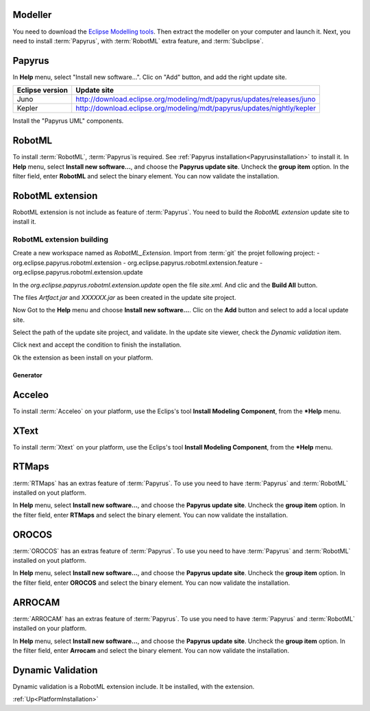 
Modeller
********

You need to download the `Eclipse Modelling tools <http://www.eclipse.org/downloads/packages/eclipse-modeling-tools/keplersr1>`_.
Then extract the modeller on your computer and launch it.
Next, you need to install :term:`Papyrus`, with :term:`RobotML` extra feature, and :term:`Subclipse`.

.. _Papyrusinstallation:

Papyrus
*******

In **Help** menu, select "Install new software...". Clic on "Add" button, and add the right update site.

================= ========================================================================= 
 Eclipse version   Update site
================= =========================================================================
 Juno              http://download.eclipse.org/modeling/mdt/papyrus/updates/releases/juno
 Kepler            http://download.eclipse.org/modeling/mdt/papyrus/updates/nightly/kepler
================= =========================================================================
 
Install the "Papyrus UML" components.

.. _RobotMLInstallation:

RobotML
*******

To install :term:`RobotML`, :term:`Papyrus`is required. See :ref:`Papyrus installation<Papyrusinstallation>` to install it.
In **Help** menu, select **Install new software...**, and choose the **Papyrus update site**. Uncheck the **group item** option.
In the filter field, enter **RobotML** and select the binary element. You can now validate the installation.

.. _RobotMLExtensionInstallation:

RobotML extension
*****************
RobotML extension is not include as feature of :term:`Papyrus`. You need to build the *RobotML extension* update site to install it.

RobotML extension building
''''''''''''''''''''''''''

Create a new workspace named as *RobotML_Extension*. Import from :term:`git` the projet following project:
- org.eclipse.papyrus.robotml.extension
- org.eclipse.papyrus.robotml.extension.feature
- org.eclipse.papyrus.robotml.extension.update

In the *org.eclipse.papyrus.robotml.extension.update* open the file *site.xml*. And clic and the **Build All** button.

.. comment
   image:: images/robotml_extension_build.png
   align: center
   alt: RobotML extension building.

The files *Artfact.jar* and *XXXXXX.jar* as been created in the update site project.

Now Got to the **Help** menu and choose **Install new software...**. Clic on the **Add** button and select to add a local update site.

.. comment
   image:: images/robotml_extension_add_site.png
   align: center
   alt: Add robotML extension update site

Select the path of the update site project, and validate. In the update site viewer, check the *Dynamic validation* item. 

.. comment
   image:: images/robotML_extension_selection.png
   align: center
   alt: RobotML extension item selection update

Click next and accept the condition to finish the installation.

Ok the extension as been install on your platform.

Generator
#########

Acceleo
*******

To install :term:`Acceleo` on your platform, use the Eclips's tool **Install Modeling Component**, from the ***Help** menu.

.. seealso:: :ref:`Acceleo presentation<DevGuideGeneratorAcceleo>`   

XText
*****

To install :term:`Xtext` on your platform, use the Eclips's tool **Install Modeling Component**, from the ***Help** menu.

RTMaps
******

:term:`RTMaps` has an extras feature of :term:`Papyrus`. To use you need to have :term:`Papyrus` and :term:`RobotML` installed on yout platform.

.. seealso:: :ref:`Papyrus installation<Papyrusinstallation>` and :ref:`RobotML installation<RobotMLInstallation`

In **Help** menu, select **Install new software...**, and choose the **Papyrus update site**. Uncheck the **group item** option.
In the filter field, enter **RTMaps** and select the binary element. You can now validate the installation.

.. comment
   image:: images/rtmaps_installation.png
   align: center
   alt: Install RTMaps RobotML generator
   
.. seealso:: :ref:`RTMaps presentation<>`

OROCOS
******

:term:`OROCOS` has an extras feature of :term:`Papyrus`. To use you need to have :term:`Papyrus` and :term:`RobotML` installed on yout platform.

.. seealso:: :ref:`Papyrus installation<Papyrusinstallation>` and :ref:`RobotML installation<RobotMLInstallation`

In **Help** menu, select **Install new software...**, and choose the **Papyrus update site**. Uncheck the **group item** option.
In the filter field, enter **OROCOS** and select the binary element. You can now validate the installation.

.. comment
   image:: images/orocos_installation.png
   align: center
   alt: Install OROCOS RobotML generator
   
.. seealso:: :ref:`Orrocos presentation<>`

ARROCAM
*******

:term:`ARROCAM` has an extras feature of :term:`Papyrus`. To use you need to have :term:`Papyrus` and :term:`RobotML` installed on your platform.

.. seealso:: :ref:`Papyrus installation<Papyrusinstallation>` and :ref:`RobotML installation<RobotMLInstallation`

In **Help** menu, select **Install new software...**, and choose the **Papyrus update site**. Uncheck the **group item** option.
In the filter field, enter **Arrocam** and select the binary element. You can now validate the installation.

.. comment
   image:: images/arrocam_installation.png
   align: center
   alt: Install Arrocam RobtoML generator
   
.. seealso:: :ref:`Arrocam presentation<>`

Dynamic Validation
******************

Dynamic validation is a RobotML extension include. It be installed, with the extension.

.. seealso:: :ref:`Dynamic validation presentation<>`

:ref:`Up<PlatformInstallation>`